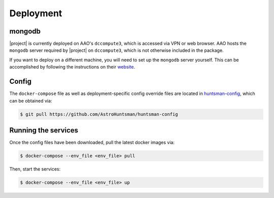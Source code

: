 Deployment
==========

mongodb
-------

|project| is currently deployed on AAO's ``dccompute3``, which is accessed via VPN or web browser.
AAO hosts the ``mongodb`` server required by |project| on ``dccompute3``,
which is not otherwise included in the package.

If you want to deploy on a different machine, you will need to set up the ``mongodb`` server yourself.
This can be accomplished by following the instructions on their `website <https://www.mongodb.com/>`_.

Config
------

The ``docker-compose`` file as well as deployment-specific config override files are located in
`huntsman-config <https://github.com/AstroHuntsman/huntsman-config>`_, which can be obtained via:

.. code-block:: console

   $ git pull https://github.com/AstroHuntsman/huntsman-config

Running the services
--------------------

Once the config files have been downloaded, pull the latest docker images via:

.. code-block:: console

   $ docker-compose --env_file <env_file> pull

Then, start the services:

.. code-block:: console

   $ docker-compose --env_file <env_file> up
